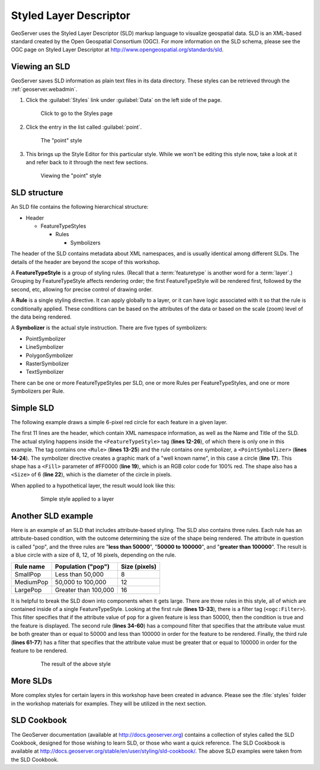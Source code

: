 .. _geoserver.styling.sld:

Styled Layer Descriptor
=======================

GeoServer uses the Styled Layer Descriptor (SLD) markup language to visualize geospatial data. SLD is an XML-based standard created by the Open Geospatial Consortium (OGC). For more information on the SLD schema, please see the OGC page on Styled Layer Descriptor at http://www.opengeospatial.org/standards/sld.

Viewing an SLD
--------------

GeoServer saves SLD information as plain text files in its data directory. These styles can be retrieved through the :ref:`geoserver.webadmin`.

#. Click the :guilabel:`Styles` link under :guilabel:`Data` on the left side of the page.

   .. figure:: img/sld_styleslink.png

      Click to go to the Styles page

#. Click the entry in the list called :guilabel:`point`.

   .. figure:: img/sld_point.png

      The "point" style

#. This brings up the Style Editor for this particular style. While we won't be editing this style now, take a look at it and refer back to it through the next few sections.

   .. figure:: img/sld_pointedit.png

      Viewing the "point" style

SLD structure
-------------

An SLD file contains the following hierarchical structure:

* Header

  * FeatureTypeStyles

    * Rules

      * Symbolizers

The header of the SLD contains metadata about XML namespaces, and is usually identical among different SLDs. The details of the header are beyond the scope of this workshop.

A **FeatureTypeStyle** is a group of styling rules. (Recall that a :term:`featuretype` is another word for a :term:`layer`.)  Grouping by FeatureTypeStyle affects rendering order; the first FeatureTypeStyle will be rendered first, followed by the second, etc, allowing for precise control of drawing order.

A **Rule** is a single styling directive. It can apply globally to a layer, or it can have logic associated with it so that the rule is conditionally applied. These conditions can be based on the attributes of the data or based on the scale (zoom) level of the data being rendered.

A **Symbolizer** is the actual style instruction. There are five types of symbolizers:

* PointSymbolizer
* LineSymbolizer
* PolygonSymbolizer
* RasterSymbolizer
* TextSymbolizer

There can be one or more FeatureTypeStyles per SLD, one or more Rules per FeatureTypeStyles, and one or more Symbolizers per Rule.

Simple SLD
----------

The following example draws a simple 6-pixel red circle for each feature in a given layer.

.. code-block:: xml
   :linenos:

   <?xml version="1.0" encoding="ISO-8859-1"?>
   <StyledLayerDescriptor version="1.0.0" 
    xsi:schemaLocation="http://www.opengis.net/sld StyledLayerDescriptor.xsd" 
    xmlns="http://www.opengis.net/sld" 
    xmlns:ogc="http://www.opengis.net/ogc" 
    xmlns:xlink="http://www.w3.org/1999/xlink" 
    xmlns:xsi="http://www.w3.org/2001/XMLSchema-instance">
     <NamedLayer>
       <Name>Simple Point</Name>
       <UserStyle>
         <Title>Simple Point</Title>
         <FeatureTypeStyle>
           <Rule>
             <PointSymbolizer>
               <Graphic>
                 <Mark>
                   <WellKnownName>circle</WellKnownName>
                   <Fill>
                     <CssParameter name="fill">#FF0000</CssParameter>
                   </Fill>
                 </Mark>
                 <Size>6</Size>
               </Graphic>
             </PointSymbolizer>
           </Rule>
         </FeatureTypeStyle>
       </UserStyle>
     </NamedLayer>
   </StyledLayerDescriptor>

The first 11 lines are the header, which contain XML namespace information, as well as the Name and Title of the SLD. The actual styling happens inside the ``<FeatureTypeStyle>`` tag (**lines 12-26**), of which there is only one in this example. The tag contains one ``<Rule>`` (**lines 13-25**) and the rule contains one symbolizer, a ``<PointSymbolizer>`` (**lines 14-24**). The symbolizer directive creates a graphic mark of a "well known name", in this case a circle (**line 17**). This shape has a ``<Fill>`` parameter of #FF0000 (**line 19**), which is an RGB color code for 100% red. The shape also has a ``<Size>`` of 6 (**line 22**), which is the diameter of the circle in pixels.

When applied to a hypothetical layer, the result would look like this:

  .. figure:: img/sld_simplestyle.png

     Simple style applied to a layer

Another SLD example
-------------------

Here is an example of an SLD that includes attribute-based styling. The SLD also contains three rules. Each rule has an attribute-based condition, with the outcome determining the size of the shape being rendered. The attribute in question is called "pop", and the three rules are "**less than 50000**", "**50000 to 100000**", and "**greater than 100000**". The result is a blue circle with a size of 8, 12, of 16 pixels, depending on the rule.

.. list-table::
   :header-rows: 1

   * - Rule name
     - Population ("pop")
     - Size (pixels)
   * - SmallPop
     - Less than 50,000
     - 8
   * - MediumPop
     - 50,000 to 100,000
     - 12
   * - LargePop
     - Greater than 100,000
     - 16

.. code-block:: xml
   :linenos:

   <?xml version="1.0" encoding="ISO-8859-1"?>
   <StyledLayerDescriptor version="1.0.0" 
    xsi:schemaLocation="http://www.opengis.net/sld StyledLayerDescriptor.xsd" 
    xmlns="http://www.opengis.net/sld" 
    xmlns:ogc="http://www.opengis.net/ogc" 
    xmlns:xlink="http://www.w3.org/1999/xlink" 
    xmlns:xsi="http://www.w3.org/2001/XMLSchema-instance">
     <NamedLayer>
       <Name>Attribute-based point</Name>
       <UserStyle>
         <Title>Attribute-based point</Title>
         <FeatureTypeStyle>
           <Rule>
             <Name>SmallPop</Name>
             <Title>1 to 50000</Title>
             <ogc:Filter>
               <ogc:PropertyIsLessThan>
                 <ogc:PropertyName>pop</ogc:PropertyName>
                 <ogc:Literal>50000</ogc:Literal>
               </ogc:PropertyIsLessThan>
             </ogc:Filter>
             <PointSymbolizer>
               <Graphic>
                 <Mark>
                   <WellKnownName>circle</WellKnownName>
                   <Fill>
                     <CssParameter name="fill">#0033CC</CssParameter>
                   </Fill>
                 </Mark>
                 <Size>8</Size>
               </Graphic>
             </PointSymbolizer>
           </Rule>
           <Rule>
             <Name>MediumPop</Name>
             <Title>50000 to 100000</Title>
             <ogc:Filter>
               <ogc:And>
                 <ogc:PropertyIsGreaterThanOrEqualTo>
                   <ogc:PropertyName>pop</ogc:PropertyName>
                   <ogc:Literal>50000</ogc:Literal>
                 </ogc:PropertyIsGreaterThanOrEqualTo>
                 <ogc:PropertyIsLessThan>
                   <ogc:PropertyName>pop</ogc:PropertyName>
                   <ogc:Literal>100000</ogc:Literal>
                 </ogc:PropertyIsLessThan>
               </ogc:And>
             </ogc:Filter>
             <PointSymbolizer>
               <Graphic>
                 <Mark>
                   <WellKnownName>circle</WellKnownName>
                   <Fill>
                     <CssParameter name="fill">#0033CC</CssParameter>
                   </Fill>
                 </Mark>
                 <Size>12</Size>
               </Graphic>
             </PointSymbolizer>
           </Rule>
           <Rule>
             <Name>LargePop</Name>
             <Title>Greater than 100000</Title>
             <ogc:Filter>
               <ogc:PropertyIsGreaterThanOrEqualTo>
                 <ogc:PropertyName>pop</ogc:PropertyName>
                 <ogc:Literal>100000</ogc:Literal>
               </ogc:PropertyIsGreaterThanOrEqualTo>
             </ogc:Filter>
             <PointSymbolizer>
               <Graphic>
                 <Mark>
                   <WellKnownName>circle</WellKnownName>
                   <Fill>
                     <CssParameter name="fill">#0033CC</CssParameter>
                   </Fill>
                 </Mark>
                 <Size>16</Size>
               </Graphic>
             </PointSymbolizer>
           </Rule>
         </FeatureTypeStyle>
       </UserStyle>
     </NamedLayer>
   </StyledLayerDescriptor>

It is helpful to break the SLD down into components when it gets large. There are three rules in this style, all of which are contained inside of a single FeatureTypeStyle. Looking at the first rule (**lines 13-33**), there is a filter tag (``<ogc:Filter>``). This filter specifies that if the attribute value of ``pop`` for a given feature is less than 50000, then the condition is true and the feature is displayed. The second rule (**lines 34-60**) has a compound filter that specifies that the attribute value must be both greater than or equal to 50000 and less than 100000 in order for the feature to be rendered. Finally, the third rule (**lines 61-77**) has a filter that specifies that the attribute value must be greater that or equal to 100000 in order for the feature to be rendered.

  .. figure:: img/sld_intermediatestyle.png

     The result of the above style

More SLDs
---------

More complex styles for certain layers in this workshop have been created in advance. Please see the :file:`styles` folder in the workshop materials for examples. They will be utilized in the next section.

SLD Cookbook
------------

The GeoServer documentation (available at http://docs.geoserver.org) contains a collection of styles called the SLD Cookbook, designed for those wishing to learn SLD, or those who want a quick reference. The SLD Cookbook is available at `<http://docs.geoserver.org/stable/en/user/styling/sld-cookbook/>`_. The above SLD examples were taken from the SLD Cookbook.
